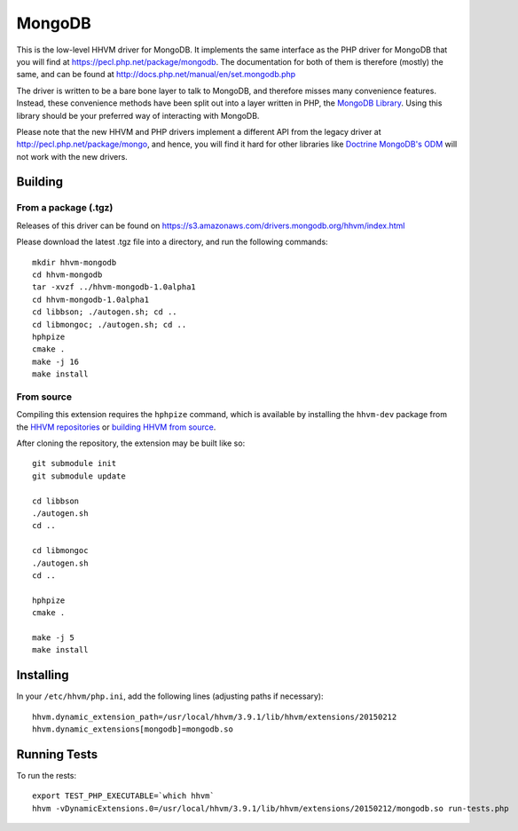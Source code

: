 MongoDB
=======

This is the low-level HHVM driver for MongoDB. It implements the same
interface as the PHP driver for MongoDB that you will find at
https://pecl.php.net/package/mongodb. The documentation for both of them is
therefore (mostly) the same, and can be found at
http://docs.php.net/manual/en/set.mongodb.php

The driver is written to be a bare bone layer to talk to MongoDB, and
therefore misses many convenience features. Instead, these convenience methods
have been split out into a layer written in PHP, the `MongoDB Library`_.
Using this library should be your preferred way of interacting with MongoDB.

Please note that the new HHVM and PHP drivers implement a different API from
the legacy driver at http://pecl.php.net/package/mongo, and hence, you will
find it hard for other libraries like `Doctrine MongoDB's ODM`_ will not work
with the new drivers.

.. _`Doctrine MongoDB's ODM`: http://doctrine-mongodb-odm.readthedocs.org/en/latest/
.. _`MongoDB Library`: http://mongodb-labs.github.io/mongo-php-library-prototype/

Building
--------

From a package (.tgz)
~~~~~~~~~~~~~~~~~~~~~

Releases of this driver can be found on
https://s3.amazonaws.com/drivers.mongodb.org/hhvm/index.html

Please download the latest .tgz file into a directory, and run the following
commands::

	mkdir hhvm-mongodb
	cd hhvm-mongodb
	tar -xvzf ../hhvm-mongodb-1.0alpha1
	cd hhvm-mongodb-1.0alpha1
	cd libbson; ./autogen.sh; cd ..
	cd libmongoc; ./autogen.sh; cd ..
	hphpize
	cmake .
	make -j 16
	make install

From source
~~~~~~~~~~~

Compiling this extension requires the ``hphpize`` command, which is available by
installing the ``hhvm-dev`` package from the
`HHVM repositories <https://github.com/facebook/hhvm/wiki/Prebuilt-Packages-for-HHVM>`_
or `building HHVM from source <https://github.com/facebook/hhvm/wiki/Building-and-Installing-HHVM>`_.

After cloning the repository, the extension may be built like so::

	git submodule init
	git submodule update

	cd libbson
	./autogen.sh
	cd ..

	cd libmongoc
	./autogen.sh
	cd ..

	hphpize
	cmake .

	make -j 5
	make install

Installing
----------

In your ``/etc/hhvm/php.ini``, add the following lines (adjusting paths if
necessary)::

	hhvm.dynamic_extension_path=/usr/local/hhvm/3.9.1/lib/hhvm/extensions/20150212
	hhvm.dynamic_extensions[mongodb]=mongodb.so

Running Tests
-------------

To run the rests::

	export TEST_PHP_EXECUTABLE=`which hhvm`
	hhvm -vDynamicExtensions.0=/usr/local/hhvm/3.9.1/lib/hhvm/extensions/20150212/mongodb.so run-tests.php

